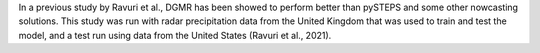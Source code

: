 In a previous study by Ravuri et al., DGMR has been showed to perform better than pySTEPS and some other nowcasting solutions. 
This study was run with radar precipitation data from the United Kingdom that was used to train and test the model, 
and a test run using data from the United States (Ravuri et al., 2021).